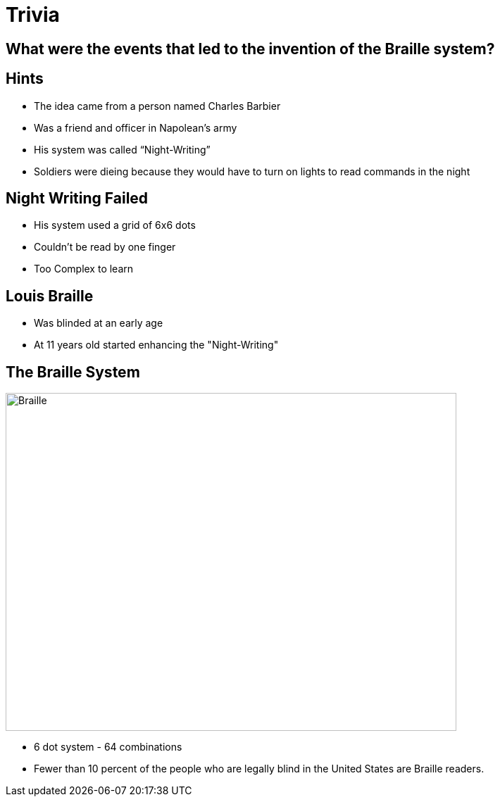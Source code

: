 ifndef::imagesdir[:imagesdir: images]
:revealjs_theme: solarized
:revealjs_hash: true
:tip-caption: 💡
[transition=slide-in fade-out]

# Trivia

## What were the events that led to the invention of the Braille system?

## Hints
[%step]
* The idea came from a person named Charles Barbier
* Was a friend and officer in Napolean's army
* His system was called “Night-Writing” 
* Soldiers were dieing because they would have to turn on lights to read commands in the night

## Night Writing Failed
[%step]
* His system used a grid of 6x6 dots 
* Couldn't be read by one finger
* Too Complex to learn

## Louis Braille
* Was blinded at an early age
* At 11 years old started enhancing the "Night-Writing"


[.columns]
## The Braille System
[.column]
image::braille.png[Braille,640,480]
[.column]
[%step]
- 6 dot system - 64 combinations
- Fewer than 10 percent of the people who are legally blind in the United
 States are Braille readers. 